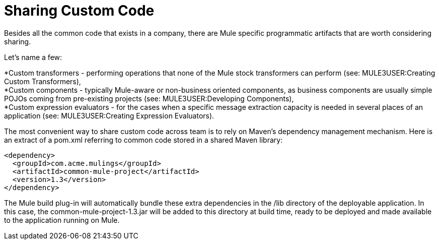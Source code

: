 = Sharing Custom Code

Besides all the common code that exists in a company, there are Mule specific programmatic artifacts that are worth considering sharing.

Let's name a few:

*Custom transformers - performing operations that none of the Mule stock transformers can perform (see: MULE3USER:Creating Custom Transformers), +
 *Custom components - typically Mule-aware or non-business oriented components, as business components are usually simple POJOs coming from pre-existing projects (see: MULE3USER:Developing Components), +
 *Custom expression evaluators - for the cases when a specific message extraction capacity is needed in several places of an application (see: MULE3USER:Creating Expression Evaluators).

The most convenient way to share custom code across team is to rely on Maven's dependency management mechanism. Here is an extract of a pom.xml referring to common code stored in a shared Maven library:

[source, xml]
----
<dependency>
  <groupId>com.acme.mulings</groupId>
  <artifactId>common-mule-project</artifactId>
  <version>1.3</version>
</dependency>
----

The Mule build plug-in will automatically bundle these extra dependencies in the /lib directory of the deployable application. In this case, the common-mule-project-1.3.jar will be added to this directory at build time, ready to be deployed and made available to the application running on Mule.
